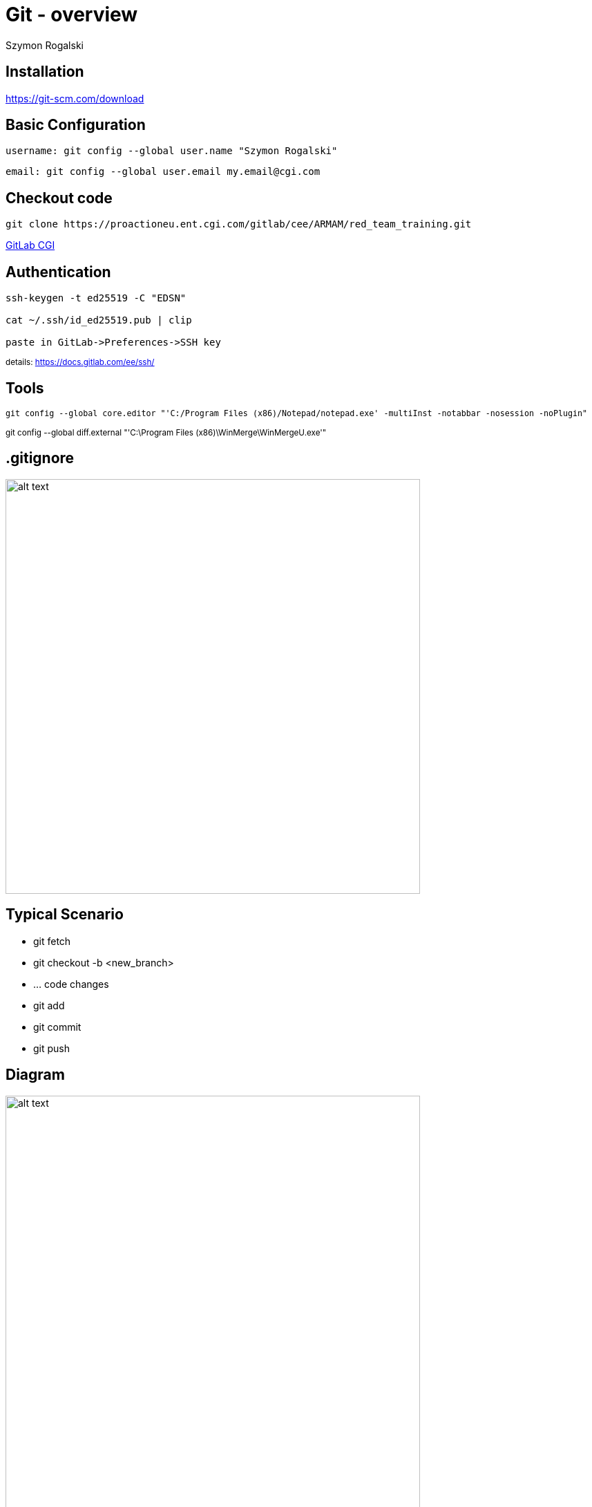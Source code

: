 :author: Szymon Rogalski
:version: v. 1.0
:date: 2022-01-20

:example-caption!:
:imagesdir: images
:backend: revealjs
:customcss: ./css/theme-custom.css
:title-slide-background-image: title.jpg
:title-slide-transition: zoom
:title-slide-transition-speed: slow

:data-slide-background-image: slide.png
    

= Git - overview
:customcss: ./css/title.css


== Installation

https://git-scm.com/download

[small]
== Basic Configuration
```
username: git config --global user.name "Szymon Rogalski"
```

```
email: git config --global user.email my.email@cgi.com
```

[little]]
== Checkout code

```
git clone https://proactioneu.ent.cgi.com/gitlab/cee/ARMAM/red_team_training.git
```

+++<p align="left"><a href="https://proactioneu.ent.cgi.com/gitlab/cee/users/sign_in" target="_blank">GitLab CGI</a></p>+++


== Authentication

```
ssh-keygen -t ed25519 -C "EDSN"

cat ~/.ssh/id_ed25519.pub | clip

paste in GitLab->Preferences->SSH key
```



+++<small>+++
details: https://docs.gitlab.com/ee/ssh/
+++</small>+++



== Tools
+++<p align="left"><small>+++
`git config --global core.editor "'C:/Program Files (x86)/Notepad++/notepad++.exe' -multiInst -notabbar -nosession -noPlugin"`
+++<br>+++
+++<br>+++
git config --global diff.external "'C:\Program Files (x86)\WinMerge\WinMergeU.exe'"
+++</small></p>+++


//+++<br>+++
//+++<br>+++
//git config --global --unset diff.external

== .gitignore

image::pretend.gif[alt text,width=600px]


== Typical Scenario

* git fetch
* git checkout -b <new_branch>
* ... code changes
* git add
* git commit 
* git push

[%notitle]
== Diagram

image::git_flow.png[alt text,width=600px]



== Finally

image::git-merge.gif[alt text,width=600px]


== Aliases

* git config --global alias.co checkout
* git config --global alias.br branch
* git config --global alias.ci commit
* git config --global alias.st status

== Documentation

https://git-scm.com/doc

== Git commands in Easy Way

https://www.mytechmint.com/understanding-useful-git-commands-in-easy-way/


== Branching strategies


[%notitle]
=== bs video


video::7lgGEXpsflI[youtube, start=100, options=autoplay]
// +++<video controls src="https://youtu.be/7lgGEXpsflI?t=51"></video>+++



== Courses

https://share.percipio.com/cd/HjxEwVQmQ

https://www.youtube.com/watch?v=RGOj5yH7evk



== GtLab

https://proactioneu.ent.cgi.com/gitlab/cee/


== I do not know it (i hope yet)


image::idk.gif[alt text,width=600px]


== But, what I notice

- commit which contain jira ticket - connect this with jira


